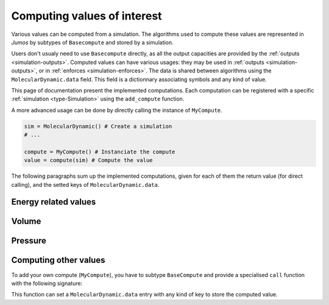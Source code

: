 .. _simulation-computes:

Computing values of interest
============================

Various values can be computed from a simulation. The algorithms used to compute
these values are represented in `Jumos` by subtypes of ``Basecompute`` and stored
by a simulation.

Users don't usualy need to use ``Basecompute`` directly, as all the output
capacities are provided by the :ref:`outputs <simulation-outputs>`. Computed values
can have various usages: they may be used in :ref:`outputs <simulation-outputs>`,
or in :ref:`enforces <simulation-enforces>`. The data is shared between algorithms
using the ``MolecularDynamic.data`` field. This field is a dictionnary associating
symbols and any kind of value.

This page of documentation present the implemented computations. Each computation
can be registered with a specific :ref:`simulation <type-Simulation>` using the
``add_compute`` function.

.. function:: add_compute(::MolecularDynamic, ::BaseCompute)

    This function register a computation for a given simulation. Example usage:

    .. code-block:: julia

        sim = MolecularDynamic() # Create a simulation
        # ...

        # Don't forget the parentheses to instanciate the computation
        add_compute(sim, MyCompute())

        run!(sim, 10)

        # You can access the last computed value in the sim.data dictionnary
        sim.data[:my_compute]


A more advanced usage can be done by directly calling the instance of ``MyCompute``.

.. code-block:: julia

    sim = MolecularDynamic() # Create a simulation
    # ...

    compute = MyCompute() # Instanciate the compute
    value = compute(sim) # Compute the value


The following paragraphs sum up the implemented computations, given for each of
them the return value (for direct calling), and the setted keys of
``MolecularDynamic.data``.

Energy related values
---------------------

.. cpp:type:: TemperatureCompute

    Compute the temperature of the simulation. All the masses have to be set.

    **Key**: ``:temperature``

    **Return value**: The current frame temperature.

.. cpp:type:: EnergyCompute

    Compute the potential, kinetic and total energy of the current simulation step.

    **Keys**: ``:E_kinetic``, ``:E_potential``, ``:E_total``

    **Return value**: A tuple containing the kinetic, potential and total energy.

    .. code-block:: julia

        energy = EnergyCompute()
        sim = MolecularDynamic()

        # unpacking the tuple
        E_kinetic, E_potential, E_total = energy(sim)

        # accessing the tuple values
        E = energy(sim)

        E_kinetic = E[1]
        E_potential = E[2]
        E_total = E[3]

Volume
------

.. cpp:type:: VolumeCompute

    Compute the volume of the current :ref:`unit cell <type-UnitCell>`.

    **Key**: ``:volume``

    **Return value**: The current cell volume

Pressure
--------

.. cpp:type:: PressureCompute

    TODO

    **Key**:

    **Return value**:

Computing other values
----------------------

To add your own compute (``MyCompute``), you have to subtype ``BaseCompute`` and
provide a specialised ``call`` function with the following signature:

.. function:: call(::MyCompute, ::MolecularDynamic)

This function can set a ``MolecularDynamic.data`` entry with any kind of key to
store the computed value.
